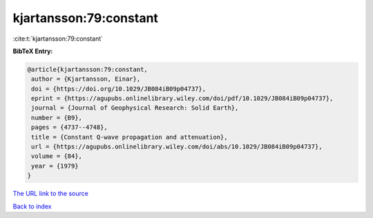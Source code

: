 kjartansson:79:constant
=======================

:cite:t:`kjartansson:79:constant`

**BibTeX Entry:**

.. code-block:: bibtex

   @article{kjartansson:79:constant,
    author = {Kjartansson, Einar},
    doi = {https://doi.org/10.1029/JB084iB09p04737},
    eprint = {https://agupubs.onlinelibrary.wiley.com/doi/pdf/10.1029/JB084iB09p04737},
    journal = {Journal of Geophysical Research: Solid Earth},
    number = {B9},
    pages = {4737--4748},
    title = {Constant Q-wave propagation and attenuation},
    url = {https://agupubs.onlinelibrary.wiley.com/doi/abs/10.1029/JB084iB09p04737},
    volume = {84},
    year = {1979}
   }

`The URL link to the source <https://agupubs.onlinelibrary.wiley.com/doi/abs/10.1029/JB084iB09p04737>`__


`Back to index <../By-Cite-Keys.html>`__
